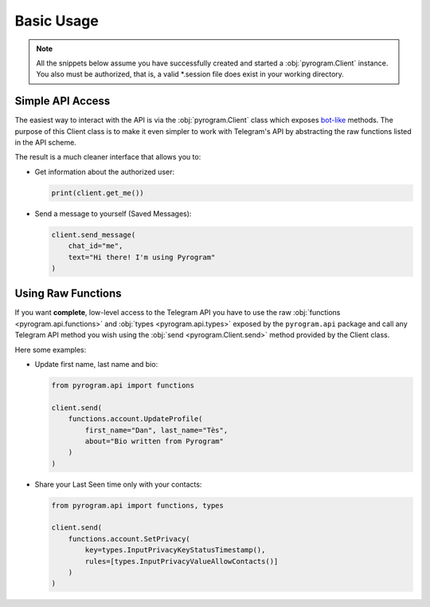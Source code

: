 Basic Usage
===========

.. note::

    All the snippets below assume you have successfully created and started a :obj:`pyrogram.Client` instance.
    You also must be authorized, that is, a valid *.session file does exist in your working directory.

Simple API Access
-----------------

The easiest way to interact with the API is via the :obj:`pyrogram.Client` class which exposes bot-like_ methods.
The purpose of this Client class is to make it even simpler to work with Telegram's API by abstracting the
raw functions listed in the API scheme.

The result is a much cleaner interface that allows you to:

-   Get information about the authorized user:

    .. code-block:: python

        print(client.get_me())

-   Send a message to yourself (Saved Messages):

    .. code-block:: python

        client.send_message(
            chat_id="me",
            text="Hi there! I'm using Pyrogram"
        )

.. seealso:: For a complete list of the available methods have a look at the :obj:`pyrogram.Client` class.

Using Raw Functions
-------------------

If you want **complete**, low-level access to the Telegram API you have to use the raw
:obj:`functions <pyrogram.api.functions>` and :obj:`types <pyrogram.api.types>` exposed by the ``pyrogram.api``
package and call any Telegram API method you wish using the :obj:`send <pyrogram.Client.send>` method provided by
the Client class.

Here some examples:

-   Update first name, last name and bio:

    .. code-block:: python

        from pyrogram.api import functions

        client.send(
            functions.account.UpdateProfile(
                first_name="Dan", last_name="Tès",
                about="Bio written from Pyrogram"
            )
        )

-   Share your Last Seen time only with your contacts:

    .. code-block:: python

        from pyrogram.api import functions, types

        client.send(
            functions.account.SetPrivacy(
                key=types.InputPrivacyKeyStatusTimestamp(),
                rules=[types.InputPrivacyValueAllowContacts()]
            )
        )

.. _bot-like: https://core.telegram.org/bots/api#available-methods